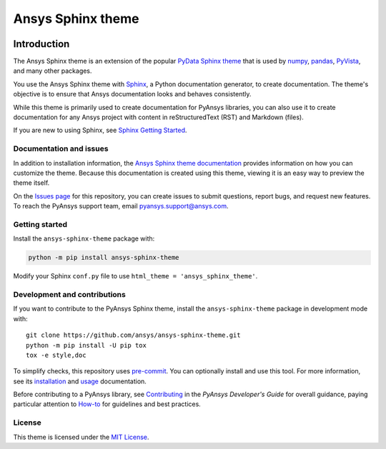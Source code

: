 Ansys Sphinx theme
==================
|ansys| |python| |pypi| |GH-CI| |MIT| |black|

.. |ansys| image:: https://img.shields.io/badge/Ansys-ffc107.svg?logo=data:image/png;base64,iVBORw0KGgoAAAANSUhEUgAAABAAAAAQCAIAAACQkWg2AAABDklEQVQ4jWNgoDfg5mD8vE7q/3bpVyskbW0sMRUwofHD7Dh5OBkZGBgW7/3W2tZpa2tLQEOyOzeEsfumlK2tbVpaGj4N6jIs1lpsDAwMJ278sveMY2BgCA0NFRISwqkhyQ1q/Nyd3zg4OBgYGNjZ2ePi4rB5loGBhZnhxTLJ/9ulv26Q4uVk1NXV/f///////69du4Zdg78lx//t0v+3S88rFISInD59GqIH2esIJ8G9O2/XVwhjzpw5EAam1xkkBJn/bJX+v1365hxxuCAfH9+3b9/+////48cPuNehNsS7cDEzMTAwMMzb+Q2u4dOnT2vWrMHu9ZtzxP9vl/69RVpCkBlZ3N7enoDXBwEAAA+YYitOilMVAAAAAElFTkSuQmCC
   :target: https://ansys.github.io/
   :alt: Ansys

.. |python| image:: https://img.shields.io/badge/Python-%3E%3D3.7-blue
   :target: https://pypi.org/project/ansys-sphinx-theme/
   :alt: Python

.. |pypi| image:: https://img.shields.io/pypi/v/ansys-sphinx-theme.svg?logo=python&logoColor=white
   :target: https://pypi.org/project/ansys-sphinx-theme
   :alt: PyPI

.. |GH-CI| image:: https://github.com/ansys/ansys-sphinx-theme/actions/workflows/ci_cd.yml/badge.svg
   :target: https://github.com/ansys/ansys-sphinx-theme/actions/workflows/ci_cd.yml
   :alt: GH-CI

.. |MIT| image:: https://img.shields.io/badge/License-MIT-yellow.svg
   :target: https://opensource.org/licenses/MIT
   :alt: MIT

.. |black| image:: https://img.shields.io/badge/code_style-black-000000.svg?style=flat
   :target: https://github.com/psf/black
   :alt: Black


Introduction
------------
The Ansys Sphinx theme is an extension of the popular
`PyData Sphinx theme <https://github.com/pydata/pydata-sphinx-theme>`_ 
that is used by `numpy <https://numpy.org/doc/stable/>`_,
`pandas <https://pandas.pydata.org/docs/>`_,
`PyVista <https://docs.pyvista.org>`_, and many other
packages.

You use the Ansys Sphinx theme with `Sphinx <https://www.sphinx-doc.org/en/master/>`_,
a Python documentation generator, to create documentation.
The theme's objective is to ensure that Ansys documentation
looks and behaves consistently.

While this theme is primarily used to create documentation
for PyAnsys libraries, you can also use it to create
documentation for any Ansys project with content in
reStructuredText (RST) and Markdown (files).

If you are new to using Sphinx, see `Sphinx Getting Started
<https://www.sphinx-doc.org/en/master/usage/quickstart.html>`_.

Documentation and issues
~~~~~~~~~~~~~~~~~~~~~~~~
In addition to installation information, the
`Ansys Sphinx theme documentation <https://sphinxdocs.pyansys.com>`_
provides information on how you can customize the theme. Because
this documentation is created using this theme, viewing it is
an easy way to preview the theme itself.

On the `Issues page <https://github.com/ansys/ansys-sphinx-theme/issues>`_
for this repository, you can create issues to submit questions, report bugs,
and request new features. To reach the PyAnsys support team, email
`pyansys.support@ansys.com <pyansys.support@ansys.com>`_.

Getting started
~~~~~~~~~~~~~~~
Install the ``ansys-sphinx-theme`` package with:

.. code::

   python -m pip install ansys-sphinx-theme

Modify your Sphinx ``conf.py`` file to use ``html_theme =
'ansys_sphinx_theme'``.

Development and contributions
~~~~~~~~~~~~~~~~~~~~~~~~~~~~~
If you want to contribute to the PyAnsys Sphinx theme, install
the ``ansys-sphinx-theme`` package in development mode with::

   git clone https://github.com/ansys/ansys-sphinx-theme.git
   python -m pip install -U pip tox
   tox -e style,doc

To simplify checks, this repository uses `pre-commit <https://pre-commit.com/>`_.
You can optionally install and use this tool. For more information, see its
`installation <https://pre-commit.com/#install>`_ and `usage
<https://pre-commit.com/#usage>`_ documentation.

Before contributing to a PyAnsys library, see
`Contributing <https://dev.docs.pyansys.com/how-to/contributing.html>`_ 
in the *PyAnsys Developer's Guide* for overall guidance, paying particular
attention to `How-to <https://dev.docs.pyansys.com/how-to/index.html>`_  for 
guidelines and best practices. 

License
~~~~~~~
This theme is licensed under the `MIT License
<https://raw.githubusercontent.com/ansys/ansys-sphinx-theme/main/LICENSE>`_.

